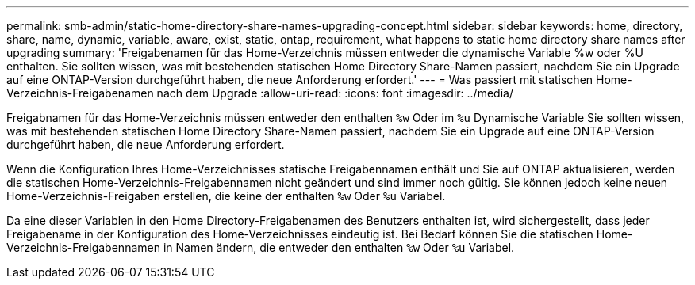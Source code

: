 ---
permalink: smb-admin/static-home-directory-share-names-upgrading-concept.html 
sidebar: sidebar 
keywords: home, directory, share, name, dynamic, variable, aware, exist, static, ontap, requirement, what happens to static home directory share names after upgrading 
summary: 'Freigabenamen für das Home-Verzeichnis müssen entweder die dynamische Variable %w oder %U enthalten. Sie sollten wissen, was mit bestehenden statischen Home Directory Share-Namen passiert, nachdem Sie ein Upgrade auf eine ONTAP-Version durchgeführt haben, die neue Anforderung erfordert.' 
---
= Was passiert mit statischen Home-Verzeichnis-Freigabenamen nach dem Upgrade
:allow-uri-read: 
:icons: font
:imagesdir: ../media/


[role="lead"]
Freigabnamen für das Home-Verzeichnis müssen entweder den enthalten `%w` Oder im `%u` Dynamische Variable Sie sollten wissen, was mit bestehenden statischen Home Directory Share-Namen passiert, nachdem Sie ein Upgrade auf eine ONTAP-Version durchgeführt haben, die neue Anforderung erfordert.

Wenn die Konfiguration Ihres Home-Verzeichnisses statische Freigabennamen enthält und Sie auf ONTAP aktualisieren, werden die statischen Home-Verzeichnis-Freigabennamen nicht geändert und sind immer noch gültig. Sie können jedoch keine neuen Home-Verzeichnis-Freigaben erstellen, die keine der enthalten `%w` Oder `%u` Variabel.

Da eine dieser Variablen in den Home Directory-Freigabenamen des Benutzers enthalten ist, wird sichergestellt, dass jeder Freigabename in der Konfiguration des Home-Verzeichnisses eindeutig ist. Bei Bedarf können Sie die statischen Home-Verzeichnis-Freigabennamen in Namen ändern, die entweder den enthalten `%w` Oder `%u` Variabel.
